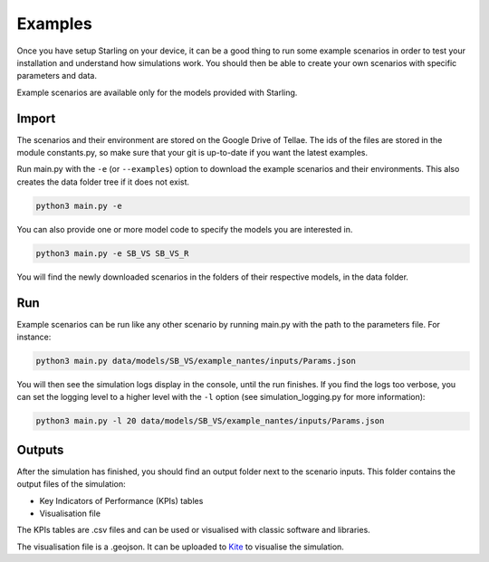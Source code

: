 .. _examples:

########
Examples
########

Once you have setup Starling on your device, it can be a good
thing to run some example scenarios in order to test your installation
and understand how simulations work. You should then be able to create
your own scenarios with specific parameters and data.

Example scenarios are available only for the models provided with Starling.

******
Import
******

The scenarios and their environment are stored on the Google Drive
of Tellae. The ids of the files are stored in the module constants.py,
so make sure that your git is up-to-date if you want the latest examples.

Run main.py with the ``-e`` (or ``--examples``) option to download the example scenarios and
their environments. This also creates the data folder tree if it
does not exist.

.. code-block:: bash

    python3 main.py -e

You can also provide one or more model code to specify the models you
are interested in.

.. code-block:: bash

    python3 main.py -e SB_VS SB_VS_R

You will find the newly downloaded scenarios in the folders of their
respective models, in the data folder.

***
Run
***

Example scenarios can be run like any other scenario by running main.py
with the path to the parameters file. For instance:

.. code-block:: bash

    python3 main.py data/models/SB_VS/example_nantes/inputs/Params.json

You will then see the simulation logs display in the console, until the run finishes.
If you find the logs too verbose, you can set the logging level to a higher level
with the ``-l`` option (see simulation_logging.py for more information):

.. code-block:: bash

    python3 main.py -l 20 data/models/SB_VS/example_nantes/inputs/Params.json

*******
Outputs
*******

After the simulation has finished, you should find an output folder next to
the scenario inputs. This folder contains the output files of the simulation:

- Key Indicators of Performance (KPIs) tables
- Visualisation file

The KPIs tables are .csv files and can be used or visualised with
classic software and libraries.

The visualisation file is a .geojson. It can be uploaded to
`Kite <https://kite.tellae.fr/>`_ to visualise the simulation.